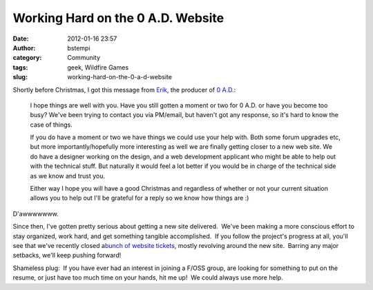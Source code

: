Working Hard on the 0 A.D. Website
##################################
:date: 2012-01-16 23:57
:author: bstempi
:category: Community
:tags: geek, Wildfire Games
:slug: working-hard-on-the-0-a-d-website

Shortly before Christmas, I got this message from
`Erik <https://www.facebook.com/feneur>`__, the producer of `0
A.D. <http://wildfiregames.com/0ad>`__:

    I hope things are well with you. Have you still gotten a moment or
    two for 0 A.D. or have you become too busy? We've been trying to
    contact you via PM/email, but haven't got any response, so it's hard
    to know the case of things.

    If you do have a moment or two we have things we could use your help
    with. Both some forum upgrades etc, but more importantly/hopefully
    more interesting as well we are finally getting closer to a new web
    site. We do have a designer working on the design, and a web
    development applicant who might be able to help out with the
    technical stuff. But naturally it would feel a lot better if you
    would be in charge of the technical side as we know and trust you.

    Either way I hope you will have a good Christmas and regardless of
    whether or not your current situation allows you to help out I'll be
    grateful for a reply so we know how things are :)

D'awwwwwww.

Since then, I've gotten pretty serious about getting a new site
delivered.  We've been making a more conscious effort to stay organized,
work hard, and get something tangible accomplished.  If you follow the
project's progress at all, you'll see that we've recently closed
a\ `bunch of website
tickets <http://trac.wildfiregames.com/query?group=status&component=Website+%2F+Forum&order=priority>`__,
mostly revolving around the new site.  Barring any major setbacks, we'll
keep pushing forward!

Shameless plug:  If you have ever had an interest in joining a F/OSS
group, are looking for something to put on the resume, or just have too
much time on your hands, hit me up!  We could always use more help.
